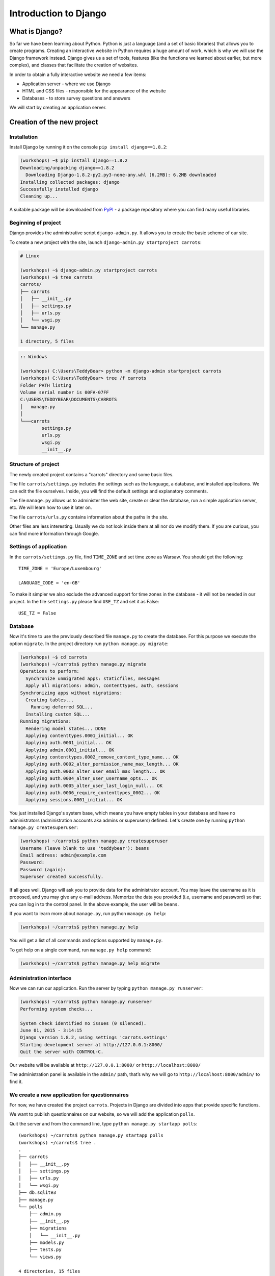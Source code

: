 ======================
Introduction to Django
======================


What is Django?
===============

So far we have been learning about Python. Python is just a language (and a set of basic libraries)
that allows you to create programs. Creating an interactive website in Python requires a huge amount
of work, which is why we will use the Django framework instead. Django gives us a set of tools, features (like the functions we
learned about earlier, but more complex), and classes that facilitate the creation of websites.

In order to obtain a fully interactive website we need a few items:

* Application server - where we use Django
* HTML and CSS files - responsible for the appearance of the website
* Databases - to store survey questions and answers

We will start by creating an application server.

Creation of the new project
===========================

Installation
------------

Install Django by running it on the console ``pip install django==1.8.2``:

.. code-block:: sh

    (workshops) ~$ pip install django==1.8.2
    Downloading/unpacking django==1.8.2
      Downloading Django-1.8.2-py2.py3-none-any.whl (6.2MB): 6.2MB downloaded
    Installing collected packages: django
    Successfully installed django
    Cleaning up...

A suitable package will be downloaded from `PyPI <https://pypi.python.org/pypi>`_ - a package repository 
where you can find many useful libraries.


Beginning of project
--------------------

Django provides the administrative script ``django-admin.py``. It allows you to create the basic scheme of our
site.

To create a new project with the site, launch ``django-admin.py startproject carrots``:

.. code-block:: sh

    # Linux

    (workshops) ~$ django-admin.py startproject carrots
    (workshops) ~$ tree carrots
    carrots/
    ├── carrots
    │   ├── __init__.py
    │   ├── settings.py
    │   ├── urls.py
    │   └── wsgi.py
    └── manage.py

    1 directory, 5 files


.. code-block:: bat

    :: Windows

    (workshops) C:\Users\TeddyBear> python -m django-admin startproject carrots
    (workshops) C:\Users\TeddyBear> tree /f carrots
    Folder PATH listing
    Volume serial number is 00FA-07FF
    C:\USERS\TEDDYBEAR\DOCUMENTS\CARROTS
    │   manage.py
    │
    └───carrots
            settings.py
            urls.py
            wsgi.py
            __init__.py


Structure of project
--------------------

The newly created project contains a "carrots" directory and some basic files.

The file ``carrots/settings.py`` includes the settings such as the language, a database, and installed
applications. We can edit the file ourselves. Inside, you will find the default settings and
explanatory comments.


The file ``manage.py`` allows us to administer the web site, create or clear the database, run a simple
application server, etc. We will learn how to use it later on.


The file ``carrots/urls.py`` contains information about the paths in the site.

Other files are less interesting. Usually we do not look inside them at all nor do we modify them. If you are curious,
you can find more information through Google.

Settings of application
-----------------------

In the ``carrots/settings.py`` file, find ``TIME_ZONE`` and set time zone as Warsaw. You should get the following:
::

    TIME_ZONE = 'Europe/Luxembourg'

    LANGUAGE_CODE = 'en-GB'


To make it simpler we also exclude the advanced support for time zones in the database - it will not be needed in our project.
In the file ``settings.py`` please find  ``USE_TZ``  and set it as False:
::

    USE_TZ = False

..
.. ``INSTALLED_APPS`` zawiera informację o zainstalowanych aplikacjach. Projekty ``Django``
.. składają się z wielu aplikacji, w tym wypadku są to na przykład aplikacje: ``auth`` do
.. uwierzytelniania użytkowników, ``sessions`` do zarządzania sesją użytkownika itd.

..
.. Jak widać, ``INSTALLED_APPS`` jest po prostu krotką zawierającą napisy. Odkomentowanie
.. dwóch ostatnich napisów włączy aplikację do administracji. Później będziemy jej używać.

Database
--------

Now it's time to use the previously described file ``manage.py`` to create the database. For this purpose we execute the option ``migrate``. In the project directory run ``python manage.py migrate``:

.. code-block:: sh

    (workshops) ~$ cd carrots
    (workshops) ~/carrots$ python manage.py migrate
    Operations to perform:
      Synchronize unmigrated apps: staticfiles, messages
      Apply all migrations: admin, contenttypes, auth, sessions
    Synchronizing apps without migrations:
      Creating tables...
        Running deferred SQL...
      Installing custom SQL...
    Running migrations:
      Rendering model states... DONE
      Applying contenttypes.0001_initial... OK
      Applying auth.0001_initial... OK
      Applying admin.0001_initial... OK
      Applying contenttypes.0002_remove_content_type_name... OK
      Applying auth.0002_alter_permission_name_max_length... OK
      Applying auth.0003_alter_user_email_max_length... OK
      Applying auth.0004_alter_user_username_opts... OK
      Applying auth.0005_alter_user_last_login_null... OK
      Applying auth.0006_require_contenttypes_0002... OK
      Applying sessions.0001_initial... OK

You just installed Django's system base, which means you have empty tables in your database and have no administrators (administration accounts aka admins or superusers) defined. Let's create one by running ``python manage.py createsuperuser``:

.. code-block:: sh

    (workshops) ~/carrots$ python manage.py createsuperuser
    Username (leave blank to use 'teddybear'): beans
    Email address: admin@example.com
    Password:
    Password (again):
    Superuser created successfully.


If all goes well, Django will ask you to provide data for the administrator account. You may leave the username 
as it is proposed, and you may give any e-mail address. Memorize the data you provided (i.e, username 
and password) so that you can log in to the control panel. In the above example, the user will be ``beans``.

If you want to learn more about ``manage.py``, run python ``manage.py help``:

.. code-block:: sh

    (workshops) ~/carrots$ python manage.py help

 You will get a list of all commands and options supported by ``manage.py``. 

To get help on a single command, run  ``manage.py help`` command:

.. code-block:: sh

    (workshops) ~/carrots$ python manage.py help migrate

Administration interface
------------------------

Now we can run our application. Run the server by typing ``python manage.py runserver``:

.. code-block:: sh

    (workshops) ~/carrots$ python manage.py runserver
    Performing system checks...

    System check identified no issues (0 silenced).
    June 01, 2015 - 3:14:15
    Django version 1.8.2, using settings 'carrots.settings'
    Starting development server at http://127.0.0.1:8000/
    Quit the server with CONTROL-C.

Our website will be available at ``http://127.0.0.1:8000/`` or ``http://localhost:8000/``

The administration panel is available in the ``admin/`` path, that’s why we will go to 
``http://localhost:8000/admin/`` to find it.


We create a new application for questionnaires
----------------------------------------------

For now, we have created the project ``carrots``. Projects in Django are divided into apps that provide
specific functions.

We want to publish questionnaires on our website, so we will add the application ``polls``.

Quit the server and from the command line, type ``python manage.py startapp polls``:

::

    (workshops) ~/carrots$ python manage.py startapp polls
    (workshops) ~/carrots$ tree .
    .
    ├── carrots
    │   ├── __init__.py
    │   ├── settings.py
    │   ├── urls.py
    │   └── wsgi.py
    ├── db.sqlite3
    ├── manage.py
    └── polls
        ├── admin.py
        ├── __init__.py
        ├── migrations
        │   └── __init__.py
        ├── models.py
        ├── tests.py
        └── views.py

    4 directories, 15 files

After creating the application, it must be activated in our project. In the file ``carrots/settings.py``
we have to add the application ``polls`` to ``INSTALLED_APPS``. The result should look like this::

    INSTALLED_APPS = (
        'django.contrib.admin',
        'django.contrib.auth',
        'django.contrib.contenttypes',
        'django.contrib.sessions',
        'django.contrib.messages',
        'django.contrib.staticfiles',
        'polls'
    )

Applications in ``Django`` consists of several files:

* ``admin.py`` - definitions for the administration panel,
* ``models.py`` - definitions of the models for the database,
* ``tests.py`` - testing applications,
* ``views.py`` - views of the application.

Summary
-------

Django installation:

.. code-block:: sh

    (workshops) ~$ pip install django==1.8.2

Project directory creation:

.. code-block:: sh

    # Linux

    (workshops) ~$ django-admin.py startproject carrots


.. code-block:: bat

    :: Windows

    (workshops) C:\Users\TeddyBear> python -m django-admin startproject carrots

Setup of time zone in ``carrots/settings.py`` file::

    TIME_ZONE = 'Europe/Luxembourg'

    LANGUAGE_CODE = 'en-GB'

    USE_TZ = False

Creation of database (you need to run that command after adding every new model):

.. code-block:: sh

    (workshops) ~/carrots$ python manage.py migrate

Server start-up:

.. code-block:: sh

    (workshops) ~/carrots$ python manage.py runserver

Creation of the new application named ``polls``:

.. code-block:: sh

    (workshops) ~/carrots$ python manage.py startapp polls

Just remember that after creating an application you should add it to ``INSTALLED_APPS``.
